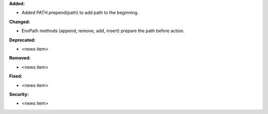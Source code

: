 **Added:**

* Added PATH.prepend(path) to add path to the beginning.

**Changed:**

* EnvPath methods (append, remove, add, insert) prepare the path before action.

**Deprecated:**

* <news item>

**Removed:**

* <news item>

**Fixed:**

* <news item>

**Security:**

* <news item>
